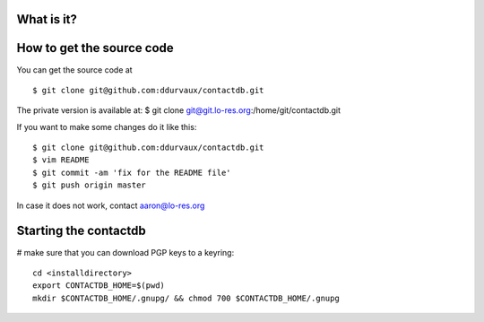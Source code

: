 
===========================
What is it?
===========================


===========================
How to get the source code
===========================

You can get the source code at 

::

$ git clone git@github.com:ddurvaux/contactdb.git

The private version is available at: 
$ git clone git@git.lo-res.org:/home/git/contactdb.git


If you want to make some changes do it like this:

::

$ git clone git@github.com:ddurvaux/contactdb.git
$ vim README
$ git commit -am 'fix for the README file'
$ git push origin master


In case it does not work, contact aaron@lo-res.org 


==========================
Starting the contactdb 
==========================

# make sure that you can download PGP keys to a keyring::

  cd <installdirectory>
  export CONTACTDB_HOME=$(pwd)
  mkdir $CONTACTDB_HOME/.gnupg/ && chmod 700 $CONTACTDB_HOME/.gnupg



